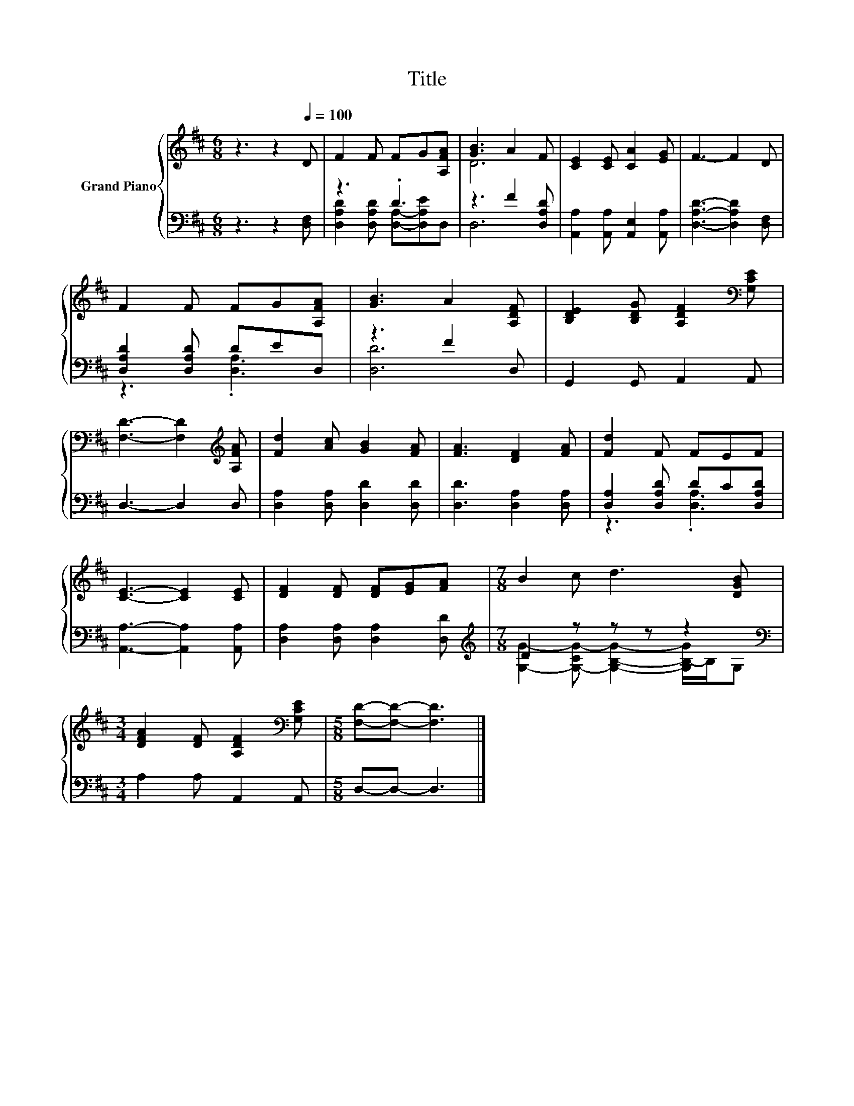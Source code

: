 X:1
T:Title
%%score { ( 1 4 ) | ( 2 3 ) }
L:1/8
M:6/8
K:D
V:1 treble nm="Grand Piano"
V:4 treble 
V:2 bass 
V:3 bass 
V:1
 z3 z2[Q:1/4=100] D | F2 F FG[A,FA] | [GB]3 A2 F | [CE]2 [CE] [CA]2 [EG] | F3- F2 D | %5
 F2 F FG[A,FA] | [GB]3 A2 [A,DF] | [B,DE]2 [B,DG] [A,DF]2[K:bass] [G,CE] | %8
 [F,D]3- [F,D]2[K:treble] [A,FA] | [Fd]2 [Ac] [GB]2 [FA] | [FA]3 [DF]2 [FA] | [Fd]2 F FEF | %12
 [CE]3- [CE]2 [CE] | [DF]2 [DF] [DF][EG][FA] |[M:7/8] B2 c d3 [DGB] | %15
[M:3/4] [DFA]2 [DF] [A,DF]2[K:bass] [G,CE] |[M:5/8] [F,D]-[F,D]- [F,D]3 |] %17
V:2
 z3 z2 [D,F,] | z3 .D3 | z3 F2 [D,A,D] | [A,,A,]2 [A,,A,] [A,,E,]2 [A,,A,] | %4
 [D,A,D]3- [D,A,D]2 [D,F,] | [D,A,D]2 [D,A,D] DED, | z3 F2 D, | G,,2 G,, A,,2 A,, | D,3- D,2 D, | %9
 [D,A,]2 [D,A,] [D,D]2 [D,D] | [D,D]3 [D,A,]2 [D,A,] | [D,A,]2 [D,A,D] DC[D,A,D] | %12
 [A,,A,]3- [A,,A,]2 [A,,A,] | [D,A,]2 [D,A,] [D,A,]2 [D,D] |[M:7/8][K:treble] D2 z z z z2 | %15
[M:3/4][K:bass] A,2 A, A,,2 A,, |[M:5/8] D,-D,- D,3 |] %17
V:3
 x6 | [D,A,D]2 [D,A,D] [D,A,]-[D,A,E]D, | D,6 | x6 | x6 | z3 .[D,A,]3 | [D,D]6 | x6 | x6 | x6 | %10
 x6 | z3 .[D,A,]3 | x6 | x6 |[M:7/8][K:treble] [G,G]2- [G,-CG-] [G,B,G]2- [G,B,-G]/B,/G, | %15
[M:3/4][K:bass] x6 |[M:5/8] x5 |] %17
V:4
 x6 | x6 | D6 | x6 | x6 | x6 | x6 | x5[K:bass] x | x5[K:treble] x | x6 | x6 | x6 | x6 | x6 | %14
[M:7/8] x7 |[M:3/4] x5[K:bass] x |[M:5/8] x5 |] %17

